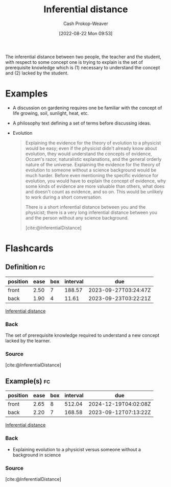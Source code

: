 :PROPERTIES:
:ID:       5185ffd0-b643-484a-a69d-85b7579eb38d
:ROAM_ALIASES: "Inferential gap"
:ROAM_REFS: [cite:@InferentialDistance]
:LAST_MODIFIED: [2023-09-11 Mon 05:46]
:END:
#+title: Inferential distance
#+hugo_custom_front_matter: :slug "5185ffd0-b643-484a-a69d-85b7579eb38d"
#+author: Cash Prokop-Weaver
#+date: [2022-08-22 Mon 09:53]
#+filetags: :concept:

The inferential distance between two people, the teacher and the student, with respect to some concept one is trying to explain is the set of prerequisite knowledge which is (1) necessary to understand the concept and (2) lacked by the student.

* Examples
- A discussion on gardening requires one be familiar with the concept of life growing, soil, sunlight, heat, etc.
- A philosophy text defining a set of terms before discussing ideas.
- Evolution
  
  #+begin_quote
Explaining the evidence for the theory of evolution to a physicist would be easy; even if the physicist didn't already know about evolution, they would understand the concepts of evidence, Occam's razor, naturalistic explanations, and the general orderly nature of the universe. Explaining the evidence for the theory of evolution to someone without a science background would be much harder. Before even mentioning the specific evidence for evolution, you would have to explain the concept of evidence, why some kinds of evidence are more valuable than others, what does and doesn't count as evidence, and so on. This would be unlikely to work during a short conversation.

There is a short inferential distance between you and the physicist; there is a very long inferential distance between you and the person without any science background.

[cite:@InferentialDistance]
  #+end_quote

* Flashcards
:PROPERTIES:
:ANKI_DECK: Default
:END:

** Definition :fc:
:PROPERTIES:
:ID:       4ae26056-bc92-4046-a3b8-80ebd41cf852
:ANKI_NOTE_ID: 1661188298881
:FC_CREATED: 2022-09-21T18:23:46Z
:FC_TYPE:  double
:END:
:REVIEW_DATA:
| position | ease | box | interval | due                  |
|----------+------+-----+----------+----------------------|
| front    | 2.50 |   7 |   188.57 | 2023-09-27T03:24:47Z |
| back     | 1.90 |   4 |    11.61 | 2023-09-23T03:22:21Z |
:END:

[[id:5185ffd0-b643-484a-a69d-85b7579eb38d][Inferential distance]]

*** Back
The set of prerequisite knowledge required to understand a new concept lacked by the learner.

*** Source
[cite:@InferentialDistance]

** Example(s) :fc:
:PROPERTIES:
:ID:       43491fbd-6238-424e-9c97-595ee6fd20d6
:ANKI_NOTE_ID: 1661188299334
:FC_CREATED: 2022-08-22T17:11:39Z
:FC_TYPE:  double
:END:
:REVIEW_DATA:
| position | ease | box | interval | due                  |
|----------+------+-----+----------+----------------------|
| front    | 2.65 |   8 |   512.04 | 2024-12-19T04:02:08Z |
| back     | 2.20 |   7 |   168.58 | 2023-09-12T07:13:22Z |
:END:

[[id:5185ffd0-b643-484a-a69d-85b7579eb38d][Inferential distance]]

*** Back
- Explaining evolution to a physicist versus someone without a background in science
*** Source
[cite:@InferentialDistance]
#+print_bibliography: